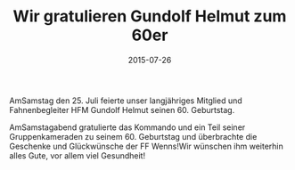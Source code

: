 #+TITLE: Wir gratulieren Gundolf Helmut zum 60er
#+DATE: 2015-07-26
#+FACEBOOK_URL: 

AmSamstag den 25. Juli feierte unser langjähriges Mitglied und Fahnenbegleiter HFM Gundolf Helmut seinen 60. Geburtstag.

AmSamstagabend gratulierte das Kommando und ein Teil seiner Gruppenkameraden zu seinem 60. Geburtstag und überbrachte die Geschenke und Glückwünsche der FF Wenns!Wir wünschen ihm weiterhin alles Gute, vor allem viel Gesundheit!
